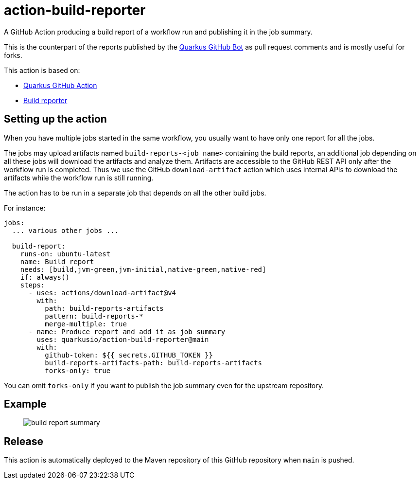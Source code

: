 = action-build-reporter

A GitHub Action producing a build report of a workflow run and publishing it in the job summary.

This is the counterpart of the reports published by the https://github.com/quarkusio/quarkus-github-bot[Quarkus GitHub Bot] as pull request comments and is mostly useful for forks.

This action is based on:

- https://github.com/quarkiverse/quarkus-github-action[Quarkus GitHub Action]
- https://github.com/quarkusio/build-reporter[Build reporter]

== Setting up the action

When you have multiple jobs started in the same workflow,
you usually want to have only one report for all the jobs.

The jobs may upload artifacts named `build-reports-<job name>` containing the build reports,
an additional job depending on all these jobs will download the artifacts and analyze them.
Artifacts are accessible to the GitHub REST API only after the workflow run is completed.
Thus we use the GitHub `download-artifact` action which uses internal APIs to download the artifacts while the workflow run is still running.

The action has to be run in a separate job that depends on all the other build jobs.

For instance:

[source,yaml]
----
jobs:
  ... various other jobs ...

  build-report:
    runs-on: ubuntu-latest
    name: Build report
    needs: [build,jvm-green,jvm-initial,native-green,native-red]
    if: always()
    steps:
      - uses: actions/download-artifact@v4
        with:
          path: build-reports-artifacts
          pattern: build-reports-*
          merge-multiple: true
      - name: Produce report and add it as job summary
        uses: quarkusio/action-build-reporter@main
        with:
          github-token: ${{ secrets.GITHUB_TOKEN }}
          build-reports-artifacts-path: build-reports-artifacts
          forks-only: true
----

You can omit `forks-only` if you want to publish the job summary even for the upstream repository.

== Example

> image::documentation/screenshots/build-report-summary.png[]

== Release

This action is automatically deployed to the Maven repository of this GitHub repository when `main` is pushed.
